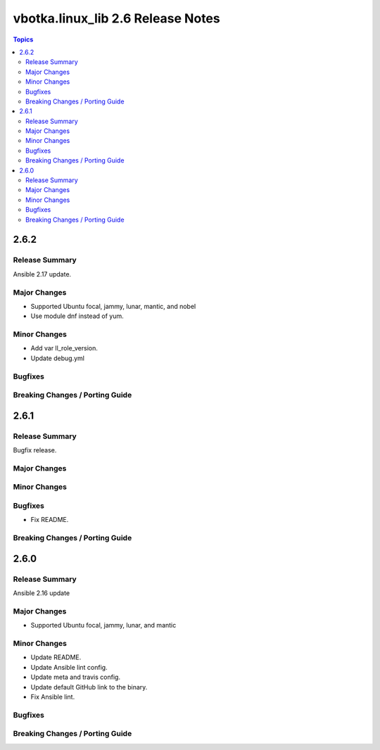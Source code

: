 ==================================
vbotka.linux_lib 2.6 Release Notes
==================================

.. contents:: Topics


2.6.2
=====

Release Summary
---------------
Ansible 2.17 update.

Major Changes
-------------
* Supported Ubuntu focal, jammy, lunar, mantic, and nobel
* Use module dnf instead of yum.

Minor Changes
-------------
* Add var ll_role_version.
* Update debug.yml

Bugfixes
--------

Breaking Changes / Porting Guide
--------------------------------


2.6.1
=====

Release Summary
---------------
Bugfix release.

Major Changes
-------------

Minor Changes
-------------

Bugfixes
--------
* Fix README.

Breaking Changes / Porting Guide
--------------------------------


2.6.0
=====

Release Summary
---------------
Ansible 2.16 update

Major Changes
-------------
* Supported Ubuntu focal, jammy, lunar, and mantic

Minor Changes
-------------
* Update README.
* Update Ansible lint config.
* Update meta and travis config.
* Update default GitHub link to the binary.
* Fix Ansible lint.

Bugfixes
--------

Breaking Changes / Porting Guide
--------------------------------

